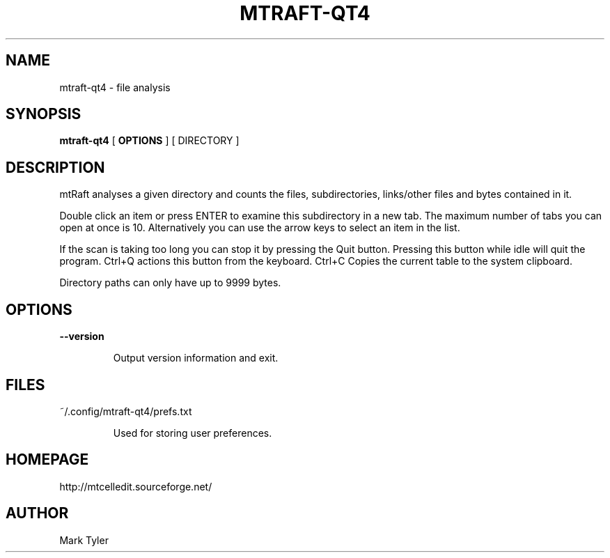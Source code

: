 .TH "MTRAFT-QT4" 1 "2018-02-24" "mtRaft 3.1"


.SH NAME

.P
mtraft\-qt4 \- file analysis

.SH SYNOPSIS

.P
\fBmtraft\-qt4\fR [ \fBOPTIONS\fR ] [ DIRECTORY ]

.SH DESCRIPTION

.P
mtRaft analyses a given directory and counts the files, subdirectories, links/other files and bytes contained in it.

.P
Double click an item or press ENTER to examine this subdirectory in a new tab.  The maximum number of tabs you can open at once is 10.  Alternatively you can use the arrow keys to select an item in the list.

.P
If the scan is taking too long you can stop it by pressing the Quit button.  Pressing this button while idle will quit the program.  Ctrl+Q actions this button from the keyboard.  Ctrl+C Copies the current table to the system clipboard.

.P
Directory paths can only have up to 9999 bytes.

.SH OPTIONS

.P
\fB\-\-version\fR

.RS
Output version information and exit.
.RE

.SH FILES

.P
~/.config/mtraft\-qt4/prefs.txt

.RS
Used for storing user preferences.
.RE

.SH HOMEPAGE

.P
http://mtcelledit.sourceforge.net/

.SH AUTHOR

.P
Mark Tyler

.\" man code generated by txt2tags 2.6 (http://txt2tags.org)
.\" cmdline: txt2tags -t man -o - -i -

